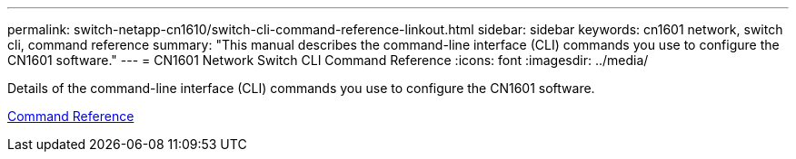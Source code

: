 ---
permalink: switch-netapp-cn1610/switch-cli-command-reference-linkout.html
sidebar: sidebar
keywords: cn1601 network, switch cli, command reference
summary: "This manual describes the command-line interface (CLI) commands you use to configure the CN1601 software."
---
= CN1601 Network Switch CLI Command Reference
:icons: font
:imagesdir: ../media/

[.lead]
Details of the command-line interface (CLI) commands you use to configure the CN1601 software.

https://library.netapp.com/ecm/ecm_download_file/ECMP1117834[Command Reference^]
